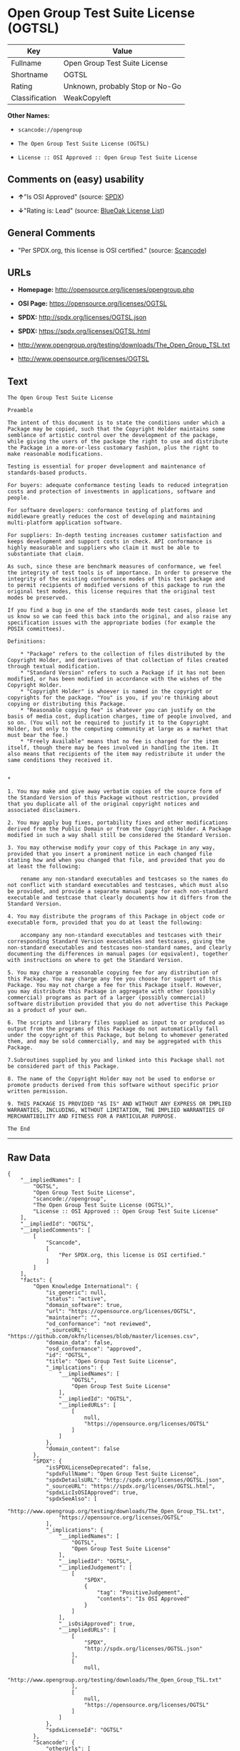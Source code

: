 * Open Group Test Suite License (OGTSL)

| Key              | Value                             |
|------------------+-----------------------------------|
| Fullname         | Open Group Test Suite License     |
| Shortname        | OGTSL                             |
| Rating           | Unknown, probably Stop or No-Go   |
| Classification   | WeakCopyleft                      |

*Other Names:*

- =scancode://opengroup=

- =The Open Group Test Suite License (OGTSL)=

- =License :: OSI Approved :: Open Group Test Suite License=

** Comments on (easy) usability

- *↑*"Is OSI Approved" (source:
  [[https://spdx.org/licenses/OGTSL.html][SPDX]])

- *↓*"Rating is: Lead" (source:
  [[https://blueoakcouncil.org/list][BlueOak License List]])

** General Comments

- "Per SPDX.org, this license is OSI certified." (source:
  [[https://github.com/nexB/scancode-toolkit/blob/develop/src/licensedcode/data/licenses/opengroup.yml][Scancode]])

** URLs

- *Homepage:* http://opensource.org/licenses/opengroup.php

- *OSI Page:* https://opensource.org/licenses/OGTSL

- *SPDX:* http://spdx.org/licenses/OGTSL.json

- *SPDX:* https://spdx.org/licenses/OGTSL.html

- http://www.opengroup.org/testing/downloads/The_Open_Group_TSL.txt

- http://www.opensource.org/licenses/OGTSL

** Text

#+BEGIN_EXAMPLE
  The Open Group Test Suite License

  Preamble

  The intent of this document is to state the conditions under which a Package may be copied, such that the Copyright Holder maintains some semblance of artistic control over the development of the package, while giving the users of the package the right to use and distribute the Package in a more-or-less customary fashion, plus the right to make reasonable modifications.

  Testing is essential for proper development and maintenance of standards-based products.

  For buyers: adequate conformance testing leads to reduced integration costs and protection of investments in applications, software and people.

  For software developers: conformance testing of platforms and middleware greatly reduces the cost of developing and maintaining multi-platform application software.

  For suppliers: In-depth testing increases customer satisfaction and keeps development and support costs in check. API conformance is highly measurable and suppliers who claim it must be able to substantiate that claim.

  As such, since these are benchmark measures of conformance, we feel the integrity of test tools is of importance. In order to preserve the integrity of the existing conformance modes of this test package and to permit recipients of modified versions of this package to run the original test modes, this license requires that the original test modes be preserved.

  If you find a bug in one of the standards mode test cases, please let us know so we can feed this back into the original, and also raise any specification issues with the appropriate bodies (for example the POSIX committees).

  Definitions:

      * "Package" refers to the collection of files distributed by the Copyright Holder, and derivatives of that collection of files created through textual modification.
      * "Standard Version" refers to such a Package if it has not been modified, or has been modified in accordance with the wishes of the Copyright Holder.
      * "Copyright Holder" is whoever is named in the copyright or copyrights for the package. "You" is you, if you're thinking about copying or distributing this Package.
      * "Reasonable copying fee" is whatever you can justify on the basis of media cost, duplication charges, time of people involved, and so on. (You will not be required to justify it to the Copyright Holder, but only to the computing community at large as a market that must bear the fee.)
      * "Freely Available" means that no fee is charged for the item itself, though there may be fees involved in handling the item. It also means that recipients of the item may redistribute it under the same conditions they received it. 


  *

  1. You may make and give away verbatim copies of the source form of the Standard Version of this Package without restriction, provided that you duplicate all of the original copyright notices and associated disclaimers.

  2. You may apply bug fixes, portability fixes and other modifications derived from the Public Domain or from the Copyright Holder. A Package modified in such a way shall still be considered the Standard Version.

  3. You may otherwise modify your copy of this Package in any way, provided that you insert a prominent notice in each changed file stating how and when you changed that file, and provided that you do at least the following:

      rename any non-standard executables and testcases so the names do not conflict with standard executables and testcases, which must also be provided, and provide a separate manual page for each non-standard executable and testcase that clearly documents how it differs from the Standard Version.

  4. You may distribute the programs of this Package in object code or executable form, provided that you do at least the following:

      accompany any non-standard executables and testcases with their corresponding Standard Version executables and testcases, giving the non-standard executables and testcases non-standard names, and clearly documenting the differences in manual pages (or equivalent), together with instructions on where to get the Standard Version.

  5. You may charge a reasonable copying fee for any distribution of this Package. You may charge any fee you choose for support of this Package. You may not charge a fee for this Package itself. However, you may distribute this Package in aggregate with other (possibly commercial) programs as part of a larger (possibly commercial) software distribution provided that you do not advertise this Package as a product of your own.

  6. The scripts and library files supplied as input to or produced as output from the programs of this Package do not automatically fall under the copyright of this Package, but belong to whomever generated them, and may be sold commercially, and may be aggregated with this Package.

  7.Subroutines supplied by you and linked into this Package shall not be considered part of this Package.

  8. The name of the Copyright Holder may not be used to endorse or promote products derived from this software without specific prior written permission.

  9. THIS PACKAGE IS PROVIDED "AS IS" AND WITHOUT ANY EXPRESS OR IMPLIED WARRANTIES, INCLUDING, WITHOUT LIMITATION, THE IMPLIED WARRANTIES OF MERCHANTIBILITY AND FITNESS FOR A PARTICULAR PURPOSE.

  The End
#+END_EXAMPLE

--------------

** Raw Data

#+BEGIN_EXAMPLE
  {
      "__impliedNames": [
          "OGTSL",
          "Open Group Test Suite License",
          "scancode://opengroup",
          "The Open Group Test Suite License (OGTSL)",
          "License :: OSI Approved :: Open Group Test Suite License"
      ],
      "__impliedId": "OGTSL",
      "__impliedComments": [
          [
              "Scancode",
              [
                  "Per SPDX.org, this license is OSI certified."
              ]
          ]
      ],
      "facts": {
          "Open Knowledge International": {
              "is_generic": null,
              "status": "active",
              "domain_software": true,
              "url": "https://opensource.org/licenses/OGTSL",
              "maintainer": "",
              "od_conformance": "not reviewed",
              "_sourceURL": "https://github.com/okfn/licenses/blob/master/licenses.csv",
              "domain_data": false,
              "osd_conformance": "approved",
              "id": "OGTSL",
              "title": "Open Group Test Suite License",
              "_implications": {
                  "__impliedNames": [
                      "OGTSL",
                      "Open Group Test Suite License"
                  ],
                  "__impliedId": "OGTSL",
                  "__impliedURLs": [
                      [
                          null,
                          "https://opensource.org/licenses/OGTSL"
                      ]
                  ]
              },
              "domain_content": false
          },
          "SPDX": {
              "isSPDXLicenseDeprecated": false,
              "spdxFullName": "Open Group Test Suite License",
              "spdxDetailsURL": "http://spdx.org/licenses/OGTSL.json",
              "_sourceURL": "https://spdx.org/licenses/OGTSL.html",
              "spdxLicIsOSIApproved": true,
              "spdxSeeAlso": [
                  "http://www.opengroup.org/testing/downloads/The_Open_Group_TSL.txt",
                  "https://opensource.org/licenses/OGTSL"
              ],
              "_implications": {
                  "__impliedNames": [
                      "OGTSL",
                      "Open Group Test Suite License"
                  ],
                  "__impliedId": "OGTSL",
                  "__impliedJudgement": [
                      [
                          "SPDX",
                          {
                              "tag": "PositiveJudgement",
                              "contents": "Is OSI Approved"
                          }
                      ]
                  ],
                  "__isOsiApproved": true,
                  "__impliedURLs": [
                      [
                          "SPDX",
                          "http://spdx.org/licenses/OGTSL.json"
                      ],
                      [
                          null,
                          "http://www.opengroup.org/testing/downloads/The_Open_Group_TSL.txt"
                      ],
                      [
                          null,
                          "https://opensource.org/licenses/OGTSL"
                      ]
                  ]
              },
              "spdxLicenseId": "OGTSL"
          },
          "Scancode": {
              "otherUrls": [
                  "http://www.opengroup.org/testing/downloads/The_Open_Group_TSL.txt",
                  "http://www.opensource.org/licenses/OGTSL",
                  "https://opensource.org/licenses/OGTSL"
              ],
              "homepageUrl": "http://opensource.org/licenses/opengroup.php",
              "shortName": "Open Group Test Suite License",
              "textUrls": null,
              "text": "The Open Group Test Suite License\n\nPreamble\n\nThe intent of this document is to state the conditions under which a Package may be copied, such that the Copyright Holder maintains some semblance of artistic control over the development of the package, while giving the users of the package the right to use and distribute the Package in a more-or-less customary fashion, plus the right to make reasonable modifications.\n\nTesting is essential for proper development and maintenance of standards-based products.\n\nFor buyers: adequate conformance testing leads to reduced integration costs and protection of investments in applications, software and people.\n\nFor software developers: conformance testing of platforms and middleware greatly reduces the cost of developing and maintaining multi-platform application software.\n\nFor suppliers: In-depth testing increases customer satisfaction and keeps development and support costs in check. API conformance is highly measurable and suppliers who claim it must be able to substantiate that claim.\n\nAs such, since these are benchmark measures of conformance, we feel the integrity of test tools is of importance. In order to preserve the integrity of the existing conformance modes of this test package and to permit recipients of modified versions of this package to run the original test modes, this license requires that the original test modes be preserved.\n\nIf you find a bug in one of the standards mode test cases, please let us know so we can feed this back into the original, and also raise any specification issues with the appropriate bodies (for example the POSIX committees).\n\nDefinitions:\n\n    * \"Package\" refers to the collection of files distributed by the Copyright Holder, and derivatives of that collection of files created through textual modification.\n    * \"Standard Version\" refers to such a Package if it has not been modified, or has been modified in accordance with the wishes of the Copyright Holder.\n    * \"Copyright Holder\" is whoever is named in the copyright or copyrights for the package. \"You\" is you, if you're thinking about copying or distributing this Package.\n    * \"Reasonable copying fee\" is whatever you can justify on the basis of media cost, duplication charges, time of people involved, and so on. (You will not be required to justify it to the Copyright Holder, but only to the computing community at large as a market that must bear the fee.)\n    * \"Freely Available\" means that no fee is charged for the item itself, though there may be fees involved in handling the item. It also means that recipients of the item may redistribute it under the same conditions they received it. \n\n\n*\n\n1. You may make and give away verbatim copies of the source form of the Standard Version of this Package without restriction, provided that you duplicate all of the original copyright notices and associated disclaimers.\n\n2. You may apply bug fixes, portability fixes and other modifications derived from the Public Domain or from the Copyright Holder. A Package modified in such a way shall still be considered the Standard Version.\n\n3. You may otherwise modify your copy of this Package in any way, provided that you insert a prominent notice in each changed file stating how and when you changed that file, and provided that you do at least the following:\n\n    rename any non-standard executables and testcases so the names do not conflict with standard executables and testcases, which must also be provided, and provide a separate manual page for each non-standard executable and testcase that clearly documents how it differs from the Standard Version.\n\n4. You may distribute the programs of this Package in object code or executable form, provided that you do at least the following:\n\n    accompany any non-standard executables and testcases with their corresponding Standard Version executables and testcases, giving the non-standard executables and testcases non-standard names, and clearly documenting the differences in manual pages (or equivalent), together with instructions on where to get the Standard Version.\n\n5. You may charge a reasonable copying fee for any distribution of this Package. You may charge any fee you choose for support of this Package. You may not charge a fee for this Package itself. However, you may distribute this Package in aggregate with other (possibly commercial) programs as part of a larger (possibly commercial) software distribution provided that you do not advertise this Package as a product of your own.\n\n6. The scripts and library files supplied as input to or produced as output from the programs of this Package do not automatically fall under the copyright of this Package, but belong to whomever generated them, and may be sold commercially, and may be aggregated with this Package.\n\n7.Subroutines supplied by you and linked into this Package shall not be considered part of this Package.\n\n8. The name of the Copyright Holder may not be used to endorse or promote products derived from this software without specific prior written permission.\n\n9. THIS PACKAGE IS PROVIDED \"AS IS\" AND WITHOUT ANY EXPRESS OR IMPLIED WARRANTIES, INCLUDING, WITHOUT LIMITATION, THE IMPLIED WARRANTIES OF MERCHANTIBILITY AND FITNESS FOR A PARTICULAR PURPOSE.\n\nThe End",
              "category": "Copyleft Limited",
              "osiUrl": "http://opensource.org/licenses/opengroup.php",
              "owner": "Open Group",
              "_sourceURL": "https://github.com/nexB/scancode-toolkit/blob/develop/src/licensedcode/data/licenses/opengroup.yml",
              "key": "opengroup",
              "name": "Open Group Test Suite License",
              "spdxId": "OGTSL",
              "notes": "Per SPDX.org, this license is OSI certified.",
              "_implications": {
                  "__impliedNames": [
                      "scancode://opengroup",
                      "Open Group Test Suite License",
                      "OGTSL"
                  ],
                  "__impliedId": "OGTSL",
                  "__impliedComments": [
                      [
                          "Scancode",
                          [
                              "Per SPDX.org, this license is OSI certified."
                          ]
                      ]
                  ],
                  "__impliedCopyleft": [
                      [
                          "Scancode",
                          "WeakCopyleft"
                      ]
                  ],
                  "__calculatedCopyleft": "WeakCopyleft",
                  "__impliedText": "The Open Group Test Suite License\n\nPreamble\n\nThe intent of this document is to state the conditions under which a Package may be copied, such that the Copyright Holder maintains some semblance of artistic control over the development of the package, while giving the users of the package the right to use and distribute the Package in a more-or-less customary fashion, plus the right to make reasonable modifications.\n\nTesting is essential for proper development and maintenance of standards-based products.\n\nFor buyers: adequate conformance testing leads to reduced integration costs and protection of investments in applications, software and people.\n\nFor software developers: conformance testing of platforms and middleware greatly reduces the cost of developing and maintaining multi-platform application software.\n\nFor suppliers: In-depth testing increases customer satisfaction and keeps development and support costs in check. API conformance is highly measurable and suppliers who claim it must be able to substantiate that claim.\n\nAs such, since these are benchmark measures of conformance, we feel the integrity of test tools is of importance. In order to preserve the integrity of the existing conformance modes of this test package and to permit recipients of modified versions of this package to run the original test modes, this license requires that the original test modes be preserved.\n\nIf you find a bug in one of the standards mode test cases, please let us know so we can feed this back into the original, and also raise any specification issues with the appropriate bodies (for example the POSIX committees).\n\nDefinitions:\n\n    * \"Package\" refers to the collection of files distributed by the Copyright Holder, and derivatives of that collection of files created through textual modification.\n    * \"Standard Version\" refers to such a Package if it has not been modified, or has been modified in accordance with the wishes of the Copyright Holder.\n    * \"Copyright Holder\" is whoever is named in the copyright or copyrights for the package. \"You\" is you, if you're thinking about copying or distributing this Package.\n    * \"Reasonable copying fee\" is whatever you can justify on the basis of media cost, duplication charges, time of people involved, and so on. (You will not be required to justify it to the Copyright Holder, but only to the computing community at large as a market that must bear the fee.)\n    * \"Freely Available\" means that no fee is charged for the item itself, though there may be fees involved in handling the item. It also means that recipients of the item may redistribute it under the same conditions they received it. \n\n\n*\n\n1. You may make and give away verbatim copies of the source form of the Standard Version of this Package without restriction, provided that you duplicate all of the original copyright notices and associated disclaimers.\n\n2. You may apply bug fixes, portability fixes and other modifications derived from the Public Domain or from the Copyright Holder. A Package modified in such a way shall still be considered the Standard Version.\n\n3. You may otherwise modify your copy of this Package in any way, provided that you insert a prominent notice in each changed file stating how and when you changed that file, and provided that you do at least the following:\n\n    rename any non-standard executables and testcases so the names do not conflict with standard executables and testcases, which must also be provided, and provide a separate manual page for each non-standard executable and testcase that clearly documents how it differs from the Standard Version.\n\n4. You may distribute the programs of this Package in object code or executable form, provided that you do at least the following:\n\n    accompany any non-standard executables and testcases with their corresponding Standard Version executables and testcases, giving the non-standard executables and testcases non-standard names, and clearly documenting the differences in manual pages (or equivalent), together with instructions on where to get the Standard Version.\n\n5. You may charge a reasonable copying fee for any distribution of this Package. You may charge any fee you choose for support of this Package. You may not charge a fee for this Package itself. However, you may distribute this Package in aggregate with other (possibly commercial) programs as part of a larger (possibly commercial) software distribution provided that you do not advertise this Package as a product of your own.\n\n6. The scripts and library files supplied as input to or produced as output from the programs of this Package do not automatically fall under the copyright of this Package, but belong to whomever generated them, and may be sold commercially, and may be aggregated with this Package.\n\n7.Subroutines supplied by you and linked into this Package shall not be considered part of this Package.\n\n8. The name of the Copyright Holder may not be used to endorse or promote products derived from this software without specific prior written permission.\n\n9. THIS PACKAGE IS PROVIDED \"AS IS\" AND WITHOUT ANY EXPRESS OR IMPLIED WARRANTIES, INCLUDING, WITHOUT LIMITATION, THE IMPLIED WARRANTIES OF MERCHANTIBILITY AND FITNESS FOR A PARTICULAR PURPOSE.\n\nThe End",
                  "__impliedURLs": [
                      [
                          "Homepage",
                          "http://opensource.org/licenses/opengroup.php"
                      ],
                      [
                          "OSI Page",
                          "http://opensource.org/licenses/opengroup.php"
                      ],
                      [
                          null,
                          "http://www.opengroup.org/testing/downloads/The_Open_Group_TSL.txt"
                      ],
                      [
                          null,
                          "http://www.opensource.org/licenses/OGTSL"
                      ],
                      [
                          null,
                          "https://opensource.org/licenses/OGTSL"
                      ]
                  ]
              }
          },
          "OpenChainPolicyTemplate": {
              "isSaaSDeemed": "no",
              "licenseType": "copyleft",
              "freedomOrDeath": "no",
              "typeCopyleft": "weak",
              "_sourceURL": "https://github.com/OpenChain-Project/curriculum/raw/ddf1e879341adbd9b297cd67c5d5c16b2076540b/policy-template/Open%20Source%20Policy%20Template%20for%20OpenChain%20Specification%201.2.ods",
              "name": "Open Group Test Suite License",
              "commercialUse": true,
              "spdxId": "OGTSL",
              "_implications": {
                  "__impliedNames": [
                      "OGTSL"
                  ]
              }
          },
          "BlueOak License List": {
              "BlueOakRating": "Lead",
              "url": "https://spdx.org/licenses/OGTSL.html",
              "isPermissive": true,
              "_sourceURL": "https://blueoakcouncil.org/list",
              "name": "Open Group Test Suite License",
              "id": "OGTSL",
              "_implications": {
                  "__impliedNames": [
                      "OGTSL",
                      "Open Group Test Suite License"
                  ],
                  "__impliedJudgement": [
                      [
                          "BlueOak License List",
                          {
                              "tag": "NegativeJudgement",
                              "contents": "Rating is: Lead"
                          }
                      ]
                  ],
                  "__impliedCopyleft": [
                      [
                          "BlueOak License List",
                          "NoCopyleft"
                      ]
                  ],
                  "__calculatedCopyleft": "NoCopyleft",
                  "__impliedURLs": [
                      [
                          "SPDX",
                          "https://spdx.org/licenses/OGTSL.html"
                      ]
                  ]
              }
          },
          "OpenSourceInitiative": {
              "text": [
                  {
                      "url": "https://opensource.org/licenses/OGTSL",
                      "title": "HTML",
                      "media_type": "text/html"
                  }
              ],
              "identifiers": [
                  {
                      "identifier": "OGTSL",
                      "scheme": "SPDX"
                  },
                  {
                      "identifier": "License :: OSI Approved :: Open Group Test Suite License",
                      "scheme": "Trove"
                  }
              ],
              "superseded_by": null,
              "_sourceURL": "https://opensource.org/licenses/",
              "name": "The Open Group Test Suite License (OGTSL)",
              "other_names": [],
              "keywords": [
                  "osi-approved"
              ],
              "id": "OGTSL",
              "links": [
                  {
                      "note": "OSI Page",
                      "url": "https://opensource.org/licenses/OGTSL"
                  }
              ],
              "_implications": {
                  "__impliedNames": [
                      "OGTSL",
                      "The Open Group Test Suite License (OGTSL)",
                      "OGTSL",
                      "License :: OSI Approved :: Open Group Test Suite License"
                  ],
                  "__impliedURLs": [
                      [
                          "OSI Page",
                          "https://opensource.org/licenses/OGTSL"
                      ]
                  ]
              }
          }
      },
      "__impliedJudgement": [
          [
              "BlueOak License List",
              {
                  "tag": "NegativeJudgement",
                  "contents": "Rating is: Lead"
              }
          ],
          [
              "SPDX",
              {
                  "tag": "PositiveJudgement",
                  "contents": "Is OSI Approved"
              }
          ]
      ],
      "__impliedCopyleft": [
          [
              "BlueOak License List",
              "NoCopyleft"
          ],
          [
              "Scancode",
              "WeakCopyleft"
          ]
      ],
      "__calculatedCopyleft": "WeakCopyleft",
      "__isOsiApproved": true,
      "__impliedText": "The Open Group Test Suite License\n\nPreamble\n\nThe intent of this document is to state the conditions under which a Package may be copied, such that the Copyright Holder maintains some semblance of artistic control over the development of the package, while giving the users of the package the right to use and distribute the Package in a more-or-less customary fashion, plus the right to make reasonable modifications.\n\nTesting is essential for proper development and maintenance of standards-based products.\n\nFor buyers: adequate conformance testing leads to reduced integration costs and protection of investments in applications, software and people.\n\nFor software developers: conformance testing of platforms and middleware greatly reduces the cost of developing and maintaining multi-platform application software.\n\nFor suppliers: In-depth testing increases customer satisfaction and keeps development and support costs in check. API conformance is highly measurable and suppliers who claim it must be able to substantiate that claim.\n\nAs such, since these are benchmark measures of conformance, we feel the integrity of test tools is of importance. In order to preserve the integrity of the existing conformance modes of this test package and to permit recipients of modified versions of this package to run the original test modes, this license requires that the original test modes be preserved.\n\nIf you find a bug in one of the standards mode test cases, please let us know so we can feed this back into the original, and also raise any specification issues with the appropriate bodies (for example the POSIX committees).\n\nDefinitions:\n\n    * \"Package\" refers to the collection of files distributed by the Copyright Holder, and derivatives of that collection of files created through textual modification.\n    * \"Standard Version\" refers to such a Package if it has not been modified, or has been modified in accordance with the wishes of the Copyright Holder.\n    * \"Copyright Holder\" is whoever is named in the copyright or copyrights for the package. \"You\" is you, if you're thinking about copying or distributing this Package.\n    * \"Reasonable copying fee\" is whatever you can justify on the basis of media cost, duplication charges, time of people involved, and so on. (You will not be required to justify it to the Copyright Holder, but only to the computing community at large as a market that must bear the fee.)\n    * \"Freely Available\" means that no fee is charged for the item itself, though there may be fees involved in handling the item. It also means that recipients of the item may redistribute it under the same conditions they received it. \n\n\n*\n\n1. You may make and give away verbatim copies of the source form of the Standard Version of this Package without restriction, provided that you duplicate all of the original copyright notices and associated disclaimers.\n\n2. You may apply bug fixes, portability fixes and other modifications derived from the Public Domain or from the Copyright Holder. A Package modified in such a way shall still be considered the Standard Version.\n\n3. You may otherwise modify your copy of this Package in any way, provided that you insert a prominent notice in each changed file stating how and when you changed that file, and provided that you do at least the following:\n\n    rename any non-standard executables and testcases so the names do not conflict with standard executables and testcases, which must also be provided, and provide a separate manual page for each non-standard executable and testcase that clearly documents how it differs from the Standard Version.\n\n4. You may distribute the programs of this Package in object code or executable form, provided that you do at least the following:\n\n    accompany any non-standard executables and testcases with their corresponding Standard Version executables and testcases, giving the non-standard executables and testcases non-standard names, and clearly documenting the differences in manual pages (or equivalent), together with instructions on where to get the Standard Version.\n\n5. You may charge a reasonable copying fee for any distribution of this Package. You may charge any fee you choose for support of this Package. You may not charge a fee for this Package itself. However, you may distribute this Package in aggregate with other (possibly commercial) programs as part of a larger (possibly commercial) software distribution provided that you do not advertise this Package as a product of your own.\n\n6. The scripts and library files supplied as input to or produced as output from the programs of this Package do not automatically fall under the copyright of this Package, but belong to whomever generated them, and may be sold commercially, and may be aggregated with this Package.\n\n7.Subroutines supplied by you and linked into this Package shall not be considered part of this Package.\n\n8. The name of the Copyright Holder may not be used to endorse or promote products derived from this software without specific prior written permission.\n\n9. THIS PACKAGE IS PROVIDED \"AS IS\" AND WITHOUT ANY EXPRESS OR IMPLIED WARRANTIES, INCLUDING, WITHOUT LIMITATION, THE IMPLIED WARRANTIES OF MERCHANTIBILITY AND FITNESS FOR A PARTICULAR PURPOSE.\n\nThe End",
      "__impliedURLs": [
          [
              "SPDX",
              "http://spdx.org/licenses/OGTSL.json"
          ],
          [
              null,
              "http://www.opengroup.org/testing/downloads/The_Open_Group_TSL.txt"
          ],
          [
              null,
              "https://opensource.org/licenses/OGTSL"
          ],
          [
              "SPDX",
              "https://spdx.org/licenses/OGTSL.html"
          ],
          [
              "Homepage",
              "http://opensource.org/licenses/opengroup.php"
          ],
          [
              "OSI Page",
              "http://opensource.org/licenses/opengroup.php"
          ],
          [
              null,
              "http://www.opensource.org/licenses/OGTSL"
          ],
          [
              "OSI Page",
              "https://opensource.org/licenses/OGTSL"
          ]
      ]
  }
#+END_EXAMPLE

--------------

** Dot Cluster Graph

[[../dot/OGTSL.svg]]
